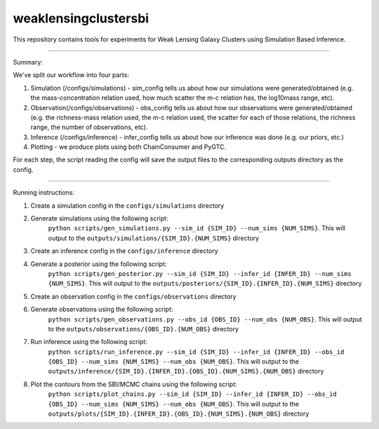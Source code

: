 weaklensingclustersbi
========================

This repository contains tools for experiments for Weak Lensing Galaxy Clusters using Simulation Based Inference.

---------------

Summary:

We've split our workflow into four parts:

1) Simulation (/configs/simulations) - sim_config tells us about how our simulations were generated/obtained (e.g. the mass-concentration relation used, how much scatter the m-c relation has, the log10mass range, etc).
2) Observation(/configs/observations) - obs_config tells us about how our observations were generated/obtained (e.g. the richness-mass relation used, the m-c relation used, the scatter for each of those relations, the richness range, the number of observations, etc). 
3) Inference (/configs/inference) - infer_config tells us about how our inference was done (e.g. our priors, etc.)
4) Plotting - we produce plots using both ChainConsumer and PyGTC.

For each step, the script reading the config will save the output files to the corresponding outputs directory as the config.

---------------

Running instructions:

1) Create a simulation config in the ``configs/simulations`` directory
2) Generate simulations using the following script: 
	``python scripts/gen_simulations.py --sim_id {SIM_ID} --num_sims {NUM_SIMS}``. 
	This will output to the ``outputs/simulations/{SIM_ID}.{NUM_SIMS}`` directory

3) Create an inference config in the ``configs/inference`` directory
4) Generate a posterior using the following script: 
	``python scripts/gen_posterior.py --sim_id {SIM_ID} --infer_id {INFER_ID} --num_sims {NUM_SIMS}``.
	This will output to the ``outputs/posteriors/{SIM_ID}.{INFER_ID}.{NUM_SIMS}`` directory

5) Create an observation config in the ``configs/observations`` directory
6) Generate observations using the following script: 
	``python scripts/gen_observations.py --obs_id {OBS_ID} --num_obs {NUM_OBS}``. 
	This will output to the ``outputs/observations/{OBS_ID}.{NUM_OBS}`` directory

7) Run inference using the following script:
	``python scripts/run_inference.py --sim_id {SIM_ID} --infer_id {INFER_ID} --obs_id {OBS_ID} --num_sims {NUM_SIMS} --num_obs {NUM_OBS}``.
	This will output to the ``outputs/inference/{SIM_ID}.{INFER_ID}.{OBS_ID}.{NUM_SIMS}.{NUM_OBS}`` directory
8) Plot the contours from the SBI/MCMC chains using the following script:
	``python scripts/plot_chains.py --sim_id {SIM_ID} --infer_id {INFER_ID} --obs_id {OBS_ID} --num_sims {NUM_SIMS} --num_obs {NUM_OBS}``.
	This will output to the ``outputs/plots/{SIM_ID}.{INFER_ID}.{OBS_ID}.{NUM_SIMS}.{NUM_OBS}`` directory

